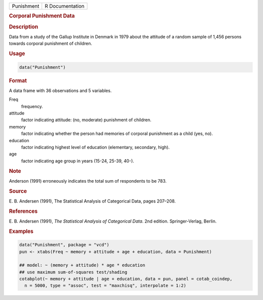 .. container::

   ========== ===============
   Punishment R Documentation
   ========== ===============

   .. rubric:: Corporal Punishment Data
      :name: Punishment

   .. rubric:: Description
      :name: description

   Data from a study of the Gallup Institute in Denmark in 1979 about
   the attitude of a random sample of 1,456 persons towards corporal
   punishment of children.

   .. rubric:: Usage
      :name: usage

   .. code:: R

      data("Punishment")

   .. rubric:: Format
      :name: format

   A data frame with 36 observations and 5 variables.

   Freq
      frequency.

   attitude
      factor indicating attitude: (no, moderate) punishment of children.

   memory
      factor indicating whether the person had memories of corporal
      punishment as a child (yes, no).

   education
      factor indicating highest level of education (elementary,
      secondary, high).

   age
      factor indicating age group in years (15-24, 25-39, 40-).

   .. rubric:: Note
      :name: note

   Anderson (1991) erroneously indicates the total sum of respondents to
   be 783.

   .. rubric:: Source
      :name: source

   E. B. Andersen (1991), The Statistical Analysis of Categorical Data,
   pages 207–208.

   .. rubric:: References
      :name: references

   E. B. Andersen (1991), *The Statistical Analysis of Categorical
   Data*. 2nd edition. Springer-Verlag, Berlin.

   .. rubric:: Examples
      :name: examples

   .. code:: R

      data("Punishment", package = "vcd")
      pun <- xtabs(Freq ~ memory + attitude + age + education, data = Punishment)

      ## model: ~ (memory + attitude) * age * education
      ## use maximum sum-of-squares test/shading
      cotabplot(~ memory + attitude | age + education, data = pun, panel = cotab_coindep,
        n = 5000, type = "assoc", test = "maxchisq", interpolate = 1:2)

